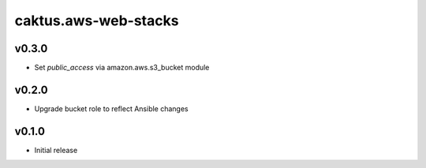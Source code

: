 caktus.aws-web-stacks
======================


v0.3.0
------

* Set `public_access` via amazon.aws.s3_bucket module


v0.2.0
------

* Upgrade bucket role to reflect Ansible changes


v0.1.0
------

* Initial release
